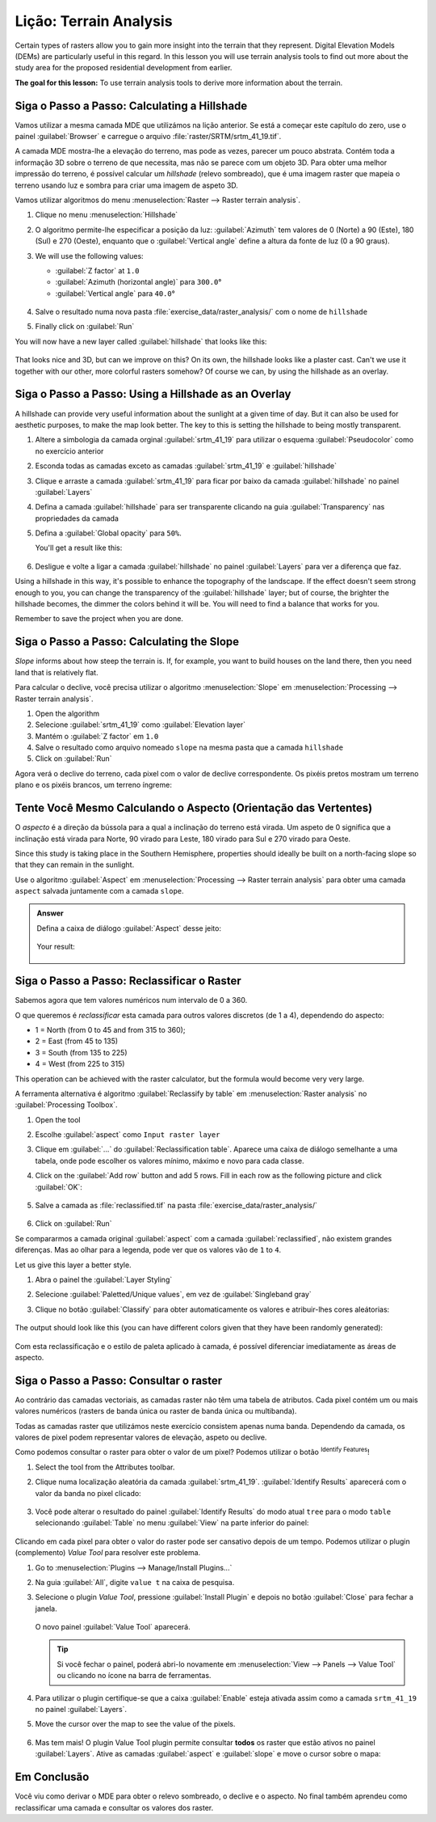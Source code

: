 |LS| Terrain Analysis
======================================================================

Certain types of rasters allow you to gain more insight into the
terrain that they represent.
Digital Elevation Models (DEMs) are particularly useful in this
regard.
In this lesson you will use terrain analysis tools to find out more
about the study area for the proposed residential development from
earlier.

**The goal for this lesson:** To use terrain analysis tools to derive
more information about the terrain.

|basic| |FA| Calculating a Hillshade
----------------------------------------------------------------------

Vamos utilizar a mesma camada MDE que utilizámos na lição anterior.
Se está a começar este capítulo do zero, use o painel
:guilabel:`Browser` e carregue o arquivo
:file:`raster/SRTM/srtm_41_19.tif`.

A camada MDE mostra-lhe a elevação do terreno, mas pode
as vezes, parecer um pouco abstrata.
Contém toda a informação 3D sobre o terreno de que necessita,
mas não se parece com um objeto 3D.
Para obter uma melhor impressão do terreno, é possível calcular
um *hillshade* (relevo sombreado), que é uma imagem raster que mapeia o terreno
usando luz e sombra para criar uma imagem de aspeto 3D.

Vamos utilizar algoritmos do menu
:menuselection:`Raster --> Raster terrain analysis`.

#. Clique no menu :menuselection:`Hillshade`
#. O algoritmo permite-lhe especificar a posição da luz:
   :guilabel:`Azimuth` tem valores de 0 (Norte) a 90
   (Este), 180 (Sul) e 270 (Oeste), enquanto que o
   :guilabel:`Vertical angle` define a altura da fonte de luz
   (0 a 90 graus).
#. We will use the following values:

   * :guilabel:`Z factor` at ``1.0``
   * :guilabel:`Azimuth (horizontal angle)` para ``300.0``\°
   * :guilabel:`Vertical angle` para ``40.0``\°

   .. figure:: img/hillshade_explanation.png
      :align: center

#. Salve o resultado numa nova pasta :file:`exercise_data/raster_analysis/`
   com o nome de ``hillshade``
#. Finally click on :guilabel:`Run`

You will now have a new layer called :guilabel:`hillshade` that looks like
this:

.. figure:: img/hillshade_raster.png
   :align: center

That looks nice and 3D, but can we improve on this? On its own, the hillshade
looks like a plaster cast. Can't we use it together with our other, more
colorful rasters somehow? Of course we can, by using the hillshade as an
overlay.

|basic| |FA| Using a Hillshade as an Overlay
----------------------------------------------------------------------

A hillshade can provide very useful information about the sunlight at a given
time of day. But it can also be used for aesthetic purposes, to make the map
look better. The key to this is setting the hillshade to being mostly
transparent.

#. Altere a simbologia da camada orginal :guilabel:`srtm_41_19` para utilizar
   o esquema :guilabel:`Pseudocolor` como no exercício anterior
#. Esconda todas as camadas exceto as camadas :guilabel:`srtm_41_19` e
   :guilabel:`hillshade`
#. Clique e arraste a camada :guilabel:`srtm_41_19` para ficar por baixo da camada :guilabel:`hillshade`
   no painel :guilabel:`Layers`
#. Defina a camada :guilabel:`hillshade` para ser transparente clicando na guia
   :guilabel:`Transparency` nas propriedades da camada
#. Defina a :guilabel:`Global opacity` para ``50%``.

   You'll get a result like this:

   .. figure:: img/hillshade_pseudocolor.png
      :align: center

#. Desligue e volte a ligar a camada :guilabel:`hillshade` no painel
   :guilabel:`Layers` para ver a diferença que faz.

Using a hillshade in this way, it's possible to enhance the topography of the
landscape. If the effect doesn't seem strong enough to you, you can change the
transparency of the :guilabel:`hillshade` layer; but of course, the brighter
the hillshade becomes, the dimmer the colors behind it will be. You will need
to find a balance that works for you.

Remember to save the project when you are done.


|moderate| |FA| Calculating the Slope
----------------------------------------------------------------------

*Slope* informs about how steep the terrain is. If, for example,
you want to build houses on the land there, then you need land
that is relatively flat.

Para calcular o declive, você precisa utilizar o algoritmo :menuselection:`Slope`
em :menuselection:`Processing --> Raster terrain analysis`.

#. Open the algorithm
#. Selecione :guilabel:`srtm_41_19` como :guilabel:`Elevation layer`
#. Mantém o :guilabel:`Z factor` em ``1.0``
#. Salve o resultado como arquivo nomeado ``slope`` na mesma pasta que a camada
   ``hillshade``
#. Click on :guilabel:`Run`

Agora verá o declive do terreno, cada pixel com o valor de declive correspondente. Os pixéis pretos mostram um terreno plano e os pixéis brancos, um terreno íngreme:

.. figure:: img/slope_raster.png
   :align: center


|moderate| |TY| Calculando o Aspecto (Orientação das Vertentes)
----------------------------------------------------------------------

O *aspecto* é a direção da bússola para a qual a inclinação do terreno está virada. Um aspeto de 0 significa que a inclinação está virada para Norte,
90 virado para Leste, 180 virado para Sul e 270 virado para Oeste.

Since this study is taking place in the Southern Hemisphere, properties should
ideally be built on a north-facing slope so that they can remain in the
sunlight.

Use o algoritmo :guilabel:`Aspect` em
:menuselection:`Processing --> Raster terrain analysis` para obter uma camada 
``aspect`` salvada juntamente com a camada ``slope``.

.. admonition:: Answer
   :class: dropdown

   Defina a caixa de diálogo :guilabel:`Aspect` desse jeito:

   .. figure:: img/answer_dem_aspect.png
      :align: center

   Your result:

     .. figure:: img/answer_aspect_result.png
        :align: center


|moderate| |FA| Reclassificar o Raster
----------------------------------------------------------------------

Sabemos agora que tem valores numéricos num intervalo de 0 a 360.

O que queremos é *reclassificar* esta camada para outros valores discretos
(de 1 a 4), dependendo do aspecto:

* 1 = North (from 0 to 45 and from 315 to 360);
* 2 = East (from 45 to 135)
* 3 = South (from 135 to 225)
* 4 = West (from 225 to 315)

This operation can be achieved with the raster calculator, but the
formula would become very very large.

A ferramenta alternativa é algoritmo :guilabel:`Reclassify by table`
em :menuselection:`Raster analysis` no
:guilabel:`Processing Toolbox`.

#. Open the tool
#. Escolhe :guilabel:`aspect` como ``Input raster layer``
#. Clique em :guilabel:`...` do :guilabel:`Reclassification table`.
   Aparece uma caixa de diálogo semelhante a uma tabela, onde pode escolher os
   valores mínimo, máximo e novo para cada classe.
#. Click on the :guilabel:`Add row` button and add 5 rows.
   Fill in each row as the following picture and click :guilabel:`OK`:

   .. figure:: img/reclassify_table.png
      :align: center

#. Salve a camada as :file:`reclassified.tif` na pasta
   :file:`exercise_data/raster_analysis/`

   .. figure:: img/reclassify_setup.png
      :align: center

#. Click on :guilabel:`Run`

Se compararmos a camada original :guilabel:`aspect` com a camada
:guilabel:`reclassified`, não existem grandes diferenças. Mas ao olhar para a
legenda, pode ver que os valores vão de
``1`` to ``4``.

Let us give this layer a better style.

#. Abra o painel the :guilabel:`Layer Styling`
#. Selecione :guilabel:`Paletted/Unique values`, em vez de
   :guilabel:`Singleband gray`
#. Clique no botão :guilabel:`Classify` para obter automaticamente
   os valores e atribuir-lhes cores aleátorias:

   .. figure:: img/unique_style.png
      :align: center

The output should look like this (you can have different colors given
that they have been randomly generated):

.. figure:: img/reclassify_result.png
   :align: center

Com esta reclassificação e o estilo de paleta aplicado à camada, é possível 
diferenciar imediatamente as áreas de aspecto.


|basic| |FA| Consultar o raster
----------------------------------------------------------------------

Ao contrário das camadas vectoriais, as camadas raster não
têm uma tabela de atributos. Cada pixel contém um ou mais valores
numéricos (rasters de banda única ou raster de banda única ou multibanda).

Todas as camadas raster que utilizámos neste exercício consistem apenas numa banda. Dependendo da camada, os valores de pixel podem
representar valores de elevação, aspeto ou declive.

Como podemos consultar o raster para obter o valor de um pixel?
Podemos utilizar o botão |identify| :sup:`Identify Features`!

#. Select the tool from the Attributes toolbar.
#. Clique numa localização aleatória da camada :guilabel:`srtm_41_19`.
   :guilabel:`Identify Results` aparecerá com o valor da banda no
   pixel clicado:

   .. figure:: img/identify_raster.png
      :align: center

#. Você pode alterar o resultado do painel :guilabel:`Identify Results`
   do modo atual ``tree`` para o modo ``table`` selecionando
   :guilabel:`Table` no menu :guilabel:`View` na parte inferior do
   painel:

   .. figure:: img/identify_raster_table.png
      :align: center

Clicando em cada pixel para obter o valor do raster pode ser
cansativo depois de um tempo.
Podemos utilizar o plugin (complemento) *Value Tool* para resolver este problema.

#. Go to :menuselection:`Plugins --> Manage/Install Plugins...`
#. Na guia :guilabel:`All`, digite ``value t`` na caixa de pesquisa.
#. Selecione o plugin *Value Tool*, pressione :guilabel:`Install Plugin`
   e depois no botão :guilabel:`Close` para fechar a janela.

   .. figure:: img/value_tool.png
      :align: center

   O novo painel :guilabel:`Value Tool` aparecerá.

   .. tip:: Si você fechar o painel, poderá abri-lo novamente em
      :menuselection:`View --> Panels --> Value Tool` ou clicando
      no ícone na barra de ferramentas.

#. Para utilizar o plugin certifique-se que a caixa :guilabel:`Enable` esteja
   ativada assim como a camada ``srtm_41_19`` no painel
   :guilabel:`Layers`.
#. Move the cursor over the map to see the value of the pixels.

   .. figure:: img/value_tool_query.png
      :align: center

#. Mas tem mais!
   O plugin Value Tool plugin permite consultar **todos** os raster que
   estão ativos no painel :guilabel:`Layers`.
   Ative as camadas :guilabel:`aspect` e :guilabel:`slope`
   e move o cursor sobre o mapa:

   .. figure:: img/value_tool_query_multi.png
      :align: center


|IC|
----------------------------------------------------------------------

Você viu como derivar o MDE para obter o relevo sombreado, o declive e o
aspecto. No final também aprendeu como reclassificar uma camada e consultar
os valores dos raster.

.. Substitutions definitions - AVOID EDITING PAST THIS LINE
   This will be automatically updated by the find_set_subst.py script.
   If you need to create a new substitution manually,
   please add it also to the substitutions.txt file in the
   source folder.

.. |FA| replace:: Siga o Passo a Passo:
.. |IC| replace:: Em Conclusão
.. |LS| replace:: Lição:
.. |TY| replace:: Tente Você Mesmo
.. |WN| replace:: O Que Vem a Seguir?
.. |basic| image:: /static/common/basic.png
.. |identify| image:: /static/common/mActionIdentify.png
   :width: 1.5em
.. |moderate| image:: /static/common/moderate.png

